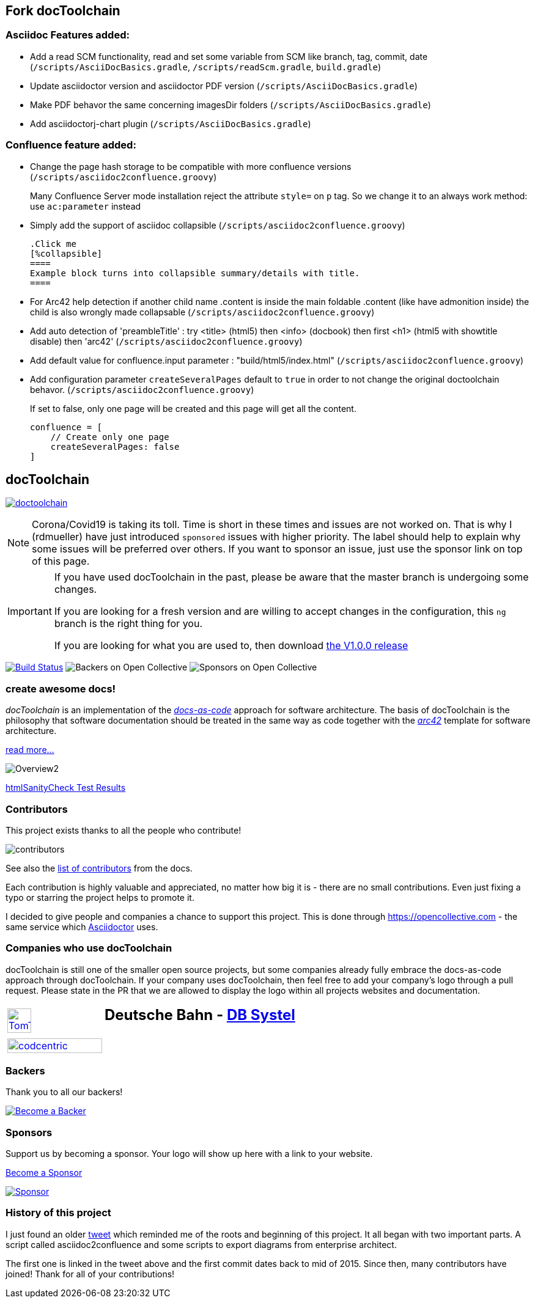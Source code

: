 
:imagesdir: images

== Fork docToolchain

=== Asciidoc Features added:

* Add a read SCM functionality, read and set some variable from SCM like branch, tag, commit, date (`/scripts/AsciiDocBasics.gradle`, `/scripts/readScm.gradle`, `build.gradle`)
* Update asciidoctor version and asciidoctor PDF version (`/scripts/AsciiDocBasics.gradle`)
* Make PDF behavor the same concerning imagesDir folders (`/scripts/AsciiDocBasics.gradle`)
* Add asciidoctorj-chart plugin (`/scripts/AsciiDocBasics.gradle`)

=== Confluence feature added:

* Change the page hash storage to be compatible with more confluence versions (`/scripts/asciidoc2confluence.groovy`)
+
Many Confluence Server mode installation reject the attribute `style=` on `p` tag. So we change it to an always work method: use `ac:parameter` instead
* Simply add the support of asciidoc collapsible (`/scripts/asciidoc2confluence.groovy`)
+
[source,asciidoc]
----
.Click me
[%collapsible]
====
Example block turns into collapsible summary/details with title.
====
----
* For Arc42 help detection if another child name .content is inside the main foldable .content (like have admonition inside) the child is also wrongly made collapsable (`/scripts/asciidoc2confluence.groovy`)
* Add auto detection of 'preambleTitle' : try <title> (html5) then <info> (docbook) then first <h1> (html5 with showtitle disable) then 'arc42' (`/scripts/asciidoc2confluence.groovy`)
* Add default value for confluence.input parameter : "build/html5/index.html" (`/scripts/asciidoc2confluence.groovy`)
* Add configuration parameter `createSeveralPages` default to `true` in order to not change the original doctoolchain behavor. (`/scripts/asciidoc2confluence.groovy`)
+
If set to false, only one page will be created and this page will get all the content.
+
[source,groovy]
----
confluence = [
    // Create only one page
    createSeveralPages: false
]
----

== docToolchain

:url-ci-travis: https://app.travis-ci.com/github/docToolchain/docToolchain

image:https://api.travis-ci.com/doctoolchain/doctoolchain.svg?branch=ng[link={url-ci-travis}]



[NOTE]
====
Corona/Covid19 is taking its toll.
Time is short in these times and issues are not worked on.
That is why I (rdmueller) have just introduced `sponsored` issues with higher priority.
The label should help to explain why some issues will be preferred over others.
If you want to sponsor an issue, just use the sponsor link on top of this page.
====

[IMPORTANT]
====
If you have used docToolchain in the past, please be aware that the master branch is undergoing some changes.

If you are looking for a fresh version and are willing to accept changes in the configuration, this `ng` branch is the right thing for you.

If you are looking for what you are used to, then download https://github.com/docToolchain/docToolchain/releases[the V1.0.0 release]
====

image:https://travis-ci.org/docToolchain/docToolchain.svg?branch=master["Build Status", link="https://travis-ci.org/docToolchain/docToolchain"]
image:https://opencollective.com/doctoolchain/backers/badge.svg["Backers on Open Collective"]
image:https://opencollective.com/doctoolchain/sponsors/badge.svg["Sponsors on Open Collective"]

=== create awesome docs!

_docToolchain_ is an implementation of the http://www.writethedocs.org/guide/docs-as-code/[_docs-as-code_] approach for software architecture.
The basis of docToolchain is the philosophy that software documentation should be treated in the same way as code together with the http://arc42.org[_arc42_] template for software architecture.

https://docToolchain.github.io/docToolchain[read more...]

image::https://doctoolchain.github.io/docToolchain/v2.0.x/images/ea/Manual/Overview2.png[]

//TODO: this is the v1.3.x report:
https://doctoolchain.github.io/docToolchain/v1.3.x/htmlchecks/[htmlSanityCheck Test Results]

=== Contributors

This project exists thanks to all the people who contribute!

image::https://opencollective.com/doctoolchain/contributors.svg?width=600&button=false[]

See also the https://doctoolchain.github.io/docToolchain/v2.0.x/010_manual/040_contributors.html[list of contributors] from the docs.

Each contribution is highly valuable and appreciated, no matter how big it is - there are no small contributions.
Even just fixing a typo or starring the project helps to promote it.

I decided to give people and companies a chance to support this project.
This is done through https://opencollective.com - the same service which https://asciidoctor.org/[Asciidoctor] uses.

=== Companies who use docToolchain

docToolchain is still one of the smaller open source projects,
but some companies already fully embrace the docs-as-code approach through docToolchain.
If your company uses docToolchain, then feel free to add your company's logo through a pull request.
Please state in the PR that we are allowed to display the logo within all projects websites and documentation.

[cols="1,2"]
|===
a| [link=https://www.tomtom.com]
image::TomTomLogo.png[TomTom, width=50%]
a| ## Deutsche Bahn - https://www.dbsystel.de/[DB Systel]

a| [link=https://www.codecentric.de]
image::cclogo.png[codcentric, width=100%]
a|
|===

=== Backers

Thank you to all our backers!

image::https://opencollective.com/doctoolchain/backers.svg?width=890["Become a Backer", link="https://opencollective.com/doctoolchain#backers"]

=== Sponsors

Support us by becoming a sponsor. Your logo will show up here with a link to your website.

https://opencollective.com/doctoolchain#sponsors[Become a Sponsor]

image::https://opencollective.com/doctoolchain/sponsor/0/avatar.svg["Sponsor", link="https://opencollective.com/doctoolchain/sponsor/0/website"]

=== History of this project

I just found an older https://twitter.com/RalfDMueller/status/668540860649349120[tweet] which reminded me of the roots and beginning of this project.
It all began with two important parts.
A script called asciidoc2confluence and some scripts to export diagrams from enterprise architect.

The first one is linked in the tweet above and the first commit dates back to mid of 2015.
Since then, many contributors have joined!
Thank for all of your contributions!
